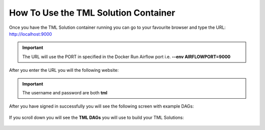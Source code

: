 How To Use the TML Solution Container
====================================

Once you have the TML Solution container running you can go to your favourite browser and type the URL: http://localhost:9000

.. important::
   
   The URL will use the PORT in specified in the Docker Run Airflow port i.e. **--env AIRFLOWPORT=9000**

After you enter the URL you will the following website:

.. figure:: ts1.png

.. important::

   The username and password are both **tml**

After you have signed in successfully you will see the following screen with example DAGs:

.. figure:: ts2.png

If you scroll down you will see the **TML DAGs** you will use to build your TML Solutions:

.. figure:: ts3.png
